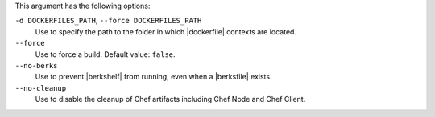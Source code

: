 .. The contents of this file are included in multiple topics.
.. This file describes a command or a sub-command for Knife.
.. This file should not be changed in a way that hinders its ability to appear in multiple documentation sets.


This argument has the following options:

``-d DOCKERFILES_PATH``, ``--force DOCKERFILES_PATH``
  Use to specify the path to the folder in which |dockerfile| contexts are located.

``--force``
  Use to force a build. Default value: ``false``.

``--no-berks``
  Use to prevent |berkshelf| from running, even when a |berksfile| exists.

``--no-cleanup``
  Use to disable the cleanup of Chef artifacts including Chef Node and Chef Client.
